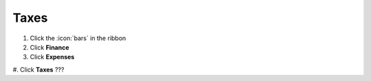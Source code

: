 Taxes
=====

#. Click the :icon:`bars` in the ribbon
#. Click **Finance**
#. Click **Expenses**
#. Click **Taxes**
???
